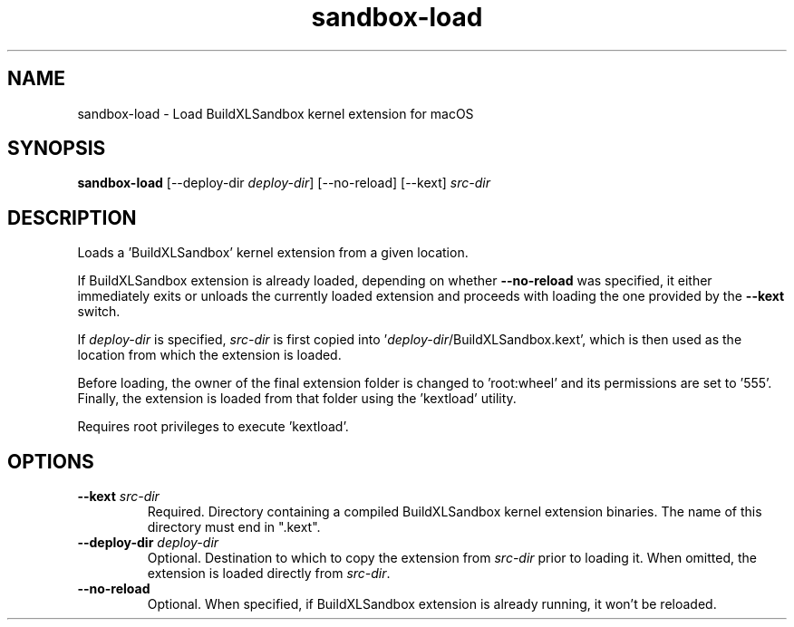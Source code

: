 .TH sandbox-load 1 "" "" "Domino User Guide"
.SH NAME
sandbox-load \- Load BuildXLSandbox kernel extension for macOS
.SH SYNOPSIS
.B sandbox-load
[--deploy-dir\fR \fIdeploy-dir\fR]
[--no-reload]
[--kext] \fIsrc-dir\fR
.SH DESCRIPTION
Loads a 'BuildXLSandbox' kernel extension from a given location.

If BuildXLSandbox extension is already loaded, depending on whether \fB--no-reload\fR was specified,
it either immediately exits or unloads the currently loaded extension and proceeds with loading the one
provided by the \fB--kext\fR switch.

If \fIdeploy-dir\fR is specified, \fIsrc-dir\fR is first copied into '\fIdeploy-dir\fR/BuildXLSandbox.kext',
which is then used as the location from which the extension is loaded.

Before loading, the owner of the final extension folder is changed to 'root:wheel' and its permissions are
set to '555'.  Finally, the extension is loaded from that folder using the 'kextload' utility.

Requires root privileges to execute 'kextload'.
.SH OPTIONS
.TP
.BI --kext " src-dir"
Required.  Directory containing a compiled BuildXLSandbox kernel extension binaries.
The name of this directory must end in ".kext".
.TP
.BI --deploy-dir " deploy-dir"
Optional.  Destination to which to copy the extension from \fIsrc-dir\fR prior to loading it.
When omitted, the extension is loaded directly from \fIsrc-dir\fR.
.TP
.BI --no-reload
Optional.  When specified, if BuildXLSandbox extension is already running, it won't be reloaded.